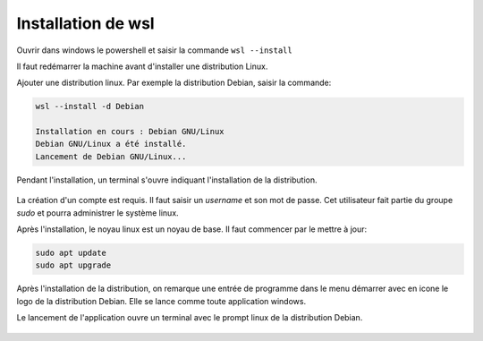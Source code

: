 Installation de wsl
===================

Ouvrir dans windows le powershell et saisir la commande ``wsl --install``

Il faut redémarrer la machine avant d'installer une distribution Linux.

Ajouter une distribution linux. Par exemple la distribution Debian, saisir la commande:

.. code-block:: bash

   wsl --install -d Debian

   Installation en cours : Debian GNU/Linux
   Debian GNU/Linux a été installé.
   Lancement de Debian GNU/Linux...

Pendant l'installation, un terminal s'ouvre indiquant l'installation de la distribution.

.. figure:: ../img/installation_debian.png
   :align: center

La création d'un compte est requis. Il faut saisir un `username` et son mot de passe. Cet utilisateur fait partie du groupe `sudo` et pourra administrer le système linux.

Après l'installation, le noyau linux est un noyau de base. Il faut commencer par le mettre à jour:

.. code-block:: linux

   sudo apt update
   sudo apt upgrade

Après l'installation de la distribution, on remarque une entrée de programme dans le menu démarrer avec en icone le logo de la distribution Debian. Elle se lance comme toute application windows.

Le lancement de l'application ouvre un terminal avec le prompt linux de la distribution Debian.

.. figure:: ../img/terminal_debian.png
   :align: center

